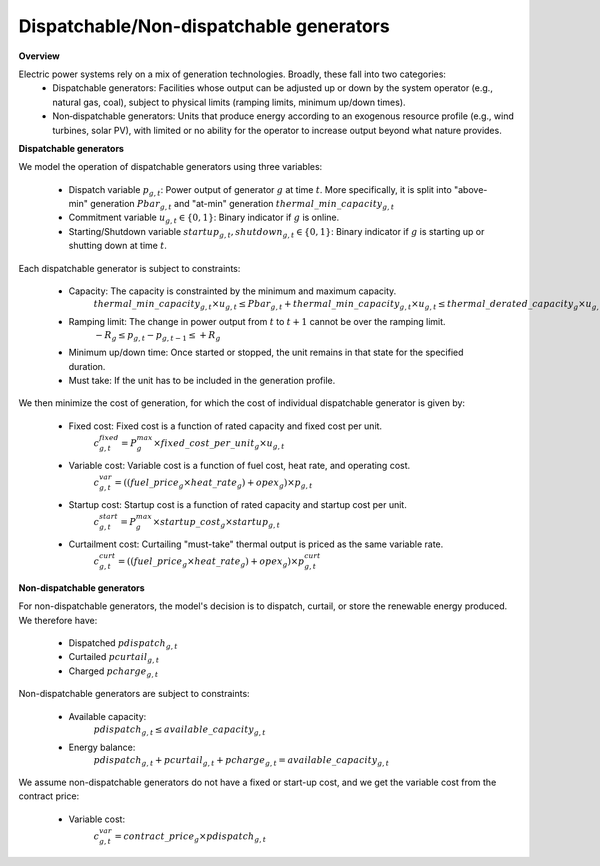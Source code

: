 
.. autosummary::
    :toctree: _source/
    
**Dispatchable/Non-dispatchable generators**
===============================================

**Overview**

Electric power systems rely on a mix of generation technologies. Broadly, these fall into two categories:
    * Dispatchable generators: Facilities whose output can be adjusted up or down by the system operator (e.g., natural gas, coal), subject to physical limits (ramping limits, minimum up/down times).
    * Non‑dispatchable generators: Units that produce energy according to an exogenous resource profile (e.g., wind turbines, solar PV), with limited or no ability for the operator to increase output beyond what nature provides.

**Dispatchable generators**

We model the operation of dispatchable generators using three variables:
    
    * Dispatch variable :math:`p_{g,t}`: Power output of generator :math:`g` at time :math:`t`. More specifically, it is split into "above-min" generation :math:`Pbar_{g,t}` and "at-min" generation :math:`{thermal\_min\_capacity}_{g,t}`
    * Commitment variable :math:`u_{g,t} \in \{0,1\}`: Binary indicator if :math:`g` is online.
    * Starting/Shutdown variable :math:`{startup}_{g,t}, {shutdown}_{g,t} \in \{0,1\}`: Binary indicator if :math:`g` is starting up or shutting down at time :math:`t`.

Each dispatchable generator is subject to constraints:
    
    * Capacity: The capacity is constrainted by the minimum and maximum capacity.
        :math:`{thermal\_min\_capacity}_{g,t} \times u_{g,t} \le Pbar_{g,t} + {thermal\_min\_capacity}_{g,t} \times u_{g,t} \le {thermal\_derated\_capacity}_g \times u_{g,t}`
    
    * Ramping limit: The change in power output from :math:`t` to :math:`t+1` cannot be over the ramping limit. 
        :math:`-R_g \le p_{g,t} - p_{g,t-1} \le +R_g`
    
    * Minimum up/down time: Once started or stopped, the unit remains in that state for the specified duration.
    * Must take: If the unit has to be included in the generation profile.

We then minimize the cost of generation, for which the cost of individual dispatchable generator is given by:
    
    * Fixed cost: Fixed cost is a function of rated capacity and fixed cost per unit.
        :math:`c_{g,t}^{fixed} = P_g^{max} \times {fixed\_cost\_per\_unit}_g \times u_{g,t}`
    
    * Variable cost: Variable cost is a function of fuel cost, heat rate, and operating cost.
        :math:`c_{g,t}^{var} = (({fuel\_price}_g \times {heat\_rate}_g) + {opex}_g) \times p_{g,t}`
    
    * Startup cost: Startup cost is a function of rated capacity and startup cost per unit.
        :math:`c_{g,t}^{start} = P_g^{max} \times {startup\_cost}_g \times {startup}_{g,t}`

    * Curtailment cost: Curtailing "must-take" thermal output is priced as the same variable rate.
        :math:`c_{g,t}^{curt} = (({fuel\_price}_g \times {heat\_rate}_g) + {opex}_g) \times p^curt_{g,t}`

**Non-dispatchable generators**

For non-dispatchable generators, the model's decision is to dispatch, curtail, or store the renewable energy produced. We therefore have:
    
    * Dispatched :math:`pdispatch_{g,t}`
    * Curtailed :math:`pcurtail_{g,t}`
    * Charged :math:`pcharge_{g,t}`

Non-dispatchable generators are subject to constraints:
    
    * Available capacity:
        :math:`pdispatch_{g,t} \le available\_capacity_{g,t}`
    * Energy balance:
        :math:`pdispatch_{g,t} + pcurtail_{g,t} + pcharge_{g,t} = available\_capacity_{g,t}`

We assume non-dispatchable generators do not have a fixed or start-up cost, and we get the variable cost from the contract price:
    
    * Variable cost:
        :math:`c_{g,t}^{var} = {contract\_price}_g \times pdispatch_{g,t}`